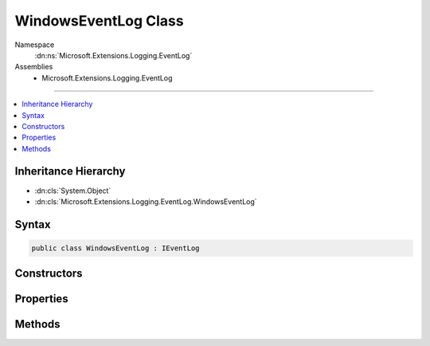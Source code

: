 

WindowsEventLog Class
=====================





Namespace
    :dn:ns:`Microsoft.Extensions.Logging.EventLog`
Assemblies
    * Microsoft.Extensions.Logging.EventLog

----

.. contents::
   :local:



Inheritance Hierarchy
---------------------


* :dn:cls:`System.Object`
* :dn:cls:`Microsoft.Extensions.Logging.EventLog.WindowsEventLog`








Syntax
------

.. code-block:: csharp

    public class WindowsEventLog : IEventLog








.. dn:class:: Microsoft.Extensions.Logging.EventLog.WindowsEventLog
    :hidden:

.. dn:class:: Microsoft.Extensions.Logging.EventLog.WindowsEventLog

Constructors
------------

.. dn:class:: Microsoft.Extensions.Logging.EventLog.WindowsEventLog
    :noindex:
    :hidden:

    
    .. dn:constructor:: Microsoft.Extensions.Logging.EventLog.WindowsEventLog.WindowsEventLog(System.String, System.String, System.String)
    
        
    
        
        :type logName: System.String
    
        
        :type machineName: System.String
    
        
        :type sourceName: System.String
    
        
        .. code-block:: csharp
    
            public WindowsEventLog(string logName, string machineName, string sourceName)
    

Properties
----------

.. dn:class:: Microsoft.Extensions.Logging.EventLog.WindowsEventLog
    :noindex:
    :hidden:

    
    .. dn:property:: Microsoft.Extensions.Logging.EventLog.WindowsEventLog.DiagnosticsEventLog
    
        
        :rtype: System.Diagnostics.EventLog
    
        
        .. code-block:: csharp
    
            public EventLog DiagnosticsEventLog { get; }
    
    .. dn:property:: Microsoft.Extensions.Logging.EventLog.WindowsEventLog.MaxMessageSize
    
        
        :rtype: System.Int32
    
        
        .. code-block:: csharp
    
            public int MaxMessageSize { get; }
    

Methods
-------

.. dn:class:: Microsoft.Extensions.Logging.EventLog.WindowsEventLog
    :noindex:
    :hidden:

    
    .. dn:method:: Microsoft.Extensions.Logging.EventLog.WindowsEventLog.WriteEntry(System.String, System.Diagnostics.EventLogEntryType, System.Int32, System.Int16)
    
        
    
        
        :type message: System.String
    
        
        :type type: System.Diagnostics.EventLogEntryType
    
        
        :type eventID: System.Int32
    
        
        :type category: System.Int16
    
        
        .. code-block:: csharp
    
            public void WriteEntry(string message, EventLogEntryType type, int eventID, short category)
    

